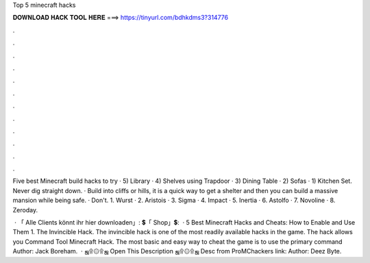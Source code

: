 Top 5 minecraft hacks



𝐃𝐎𝐖𝐍𝐋𝐎𝐀𝐃 𝐇𝐀𝐂𝐊 𝐓𝐎𝐎𝐋 𝐇𝐄𝐑𝐄 ===> https://tinyurl.com/bdhkdms3?314776



.



.



.



.



.



.



.



.



.



.



.



.

Five best Minecraft build hacks to try · 5) Library · 4) Shelves using Trapdoor · 3) Dining Table · 2) Sofas · 1) Kitchen Set. Never dig straight down. · Build into cliffs or hills, it is a quick way to get a shelter and then you can build a massive mansion while being safe. · Don't. 1. Wurst · 2. Aristois · 3. Sigma · 4. Impact · 5. Inertia · 6. Astolfo · 7. Novoline · 8. Zeroday.

 · 「 Alle Clients könnt ihr hier downloaden」:  💲「 Shop」💲:   · 5 Best Minecraft Hacks and Cheats: How to Enable and Use Them 1. The Invincible Hack. The invincible hack is one of the most readily available hacks in the game. The hack allows you  Command Tool Minecraft Hack. The most basic and easy way to cheat the game is to use the primary command Author: Jack Boreham.  · ஜ۩۞۩ஜ Open This Description ஜ۩۞۩ஜ Desc from ProMChackers link: Author: Deez Byte.

